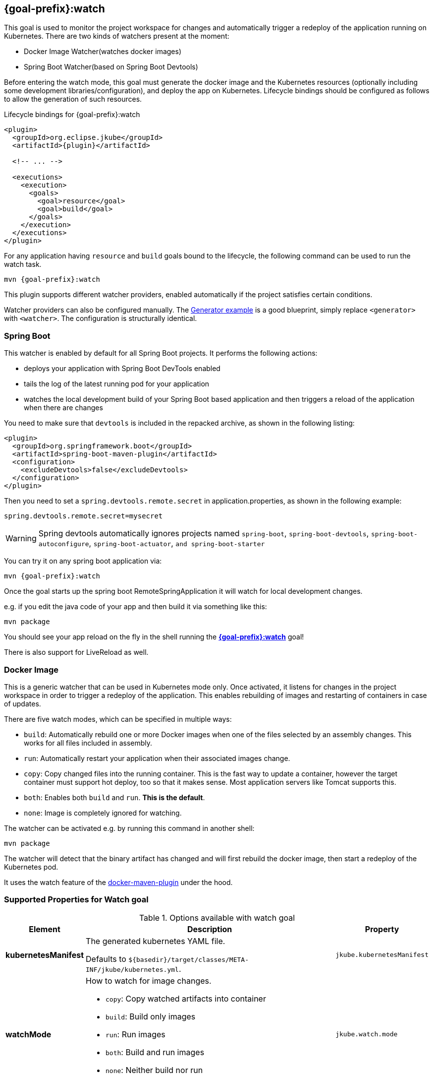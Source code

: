 
[[jkube:watch]]
== *{goal-prefix}:watch*

This goal is used to monitor the project workspace for changes and automatically trigger a redeploy of the application
running on Kubernetes. There are two kinds of watchers present at the moment:

- Docker Image Watcher(watches docker images)
- Spring Boot Watcher(based on Spring Boot Devtools)

Before entering the watch mode, this goal must generate the docker image and the Kubernetes resources
(optionally including some development libraries/configuration),
and deploy the app on Kubernetes. Lifecycle bindings should be configured as follows to allow
the generation of such resources.

.Lifecycle bindings for {goal-prefix}:watch
[source,xml,indent=0,subs="verbatim,quotes,attributes"]
----
<plugin>
  <groupId>org.eclipse.jkube</groupId>
  <artifactId>{plugin}</artifactId>

  <!-- ... -->

  <executions>
    <execution>
      <goals>
        <goal>resource</goal>
        <goal>build</goal>
      </goals>
    </execution>
  </executions>
</plugin>
----

For any application having `resource` and `build` goals bound to the lifecycle, the following
command can be used to run the watch task.

[source, bash, subs="+attributes"]
----
mvn {goal-prefix}:watch
----

This plugin supports different watcher providers, enabled automatically if the project satisfies certain conditions.

Watcher providers can also be configured manually. The <<generator-example,Generator example>> is a good blueprint, simply replace `<generator>` with `<watcher>`. The configuration is structurally identical.

[[watcher-spring-boot]]
=== Spring Boot

This watcher is enabled by default for all Spring Boot projects. It performs the following actions:

* deploys your application with Spring Boot DevTools enabled
* tails the log of the latest running pod for your application
* watches the local development build of your Spring Boot based application and then triggers a reload of the application when there are changes

You need to make sure that `devtools` is included in the repacked archive, as shown in the following listing:

[source,xml,indent=0,subs="verbatim,quotes,attributes"]
----
<plugin>
  <groupId>org.springframework.boot</groupId>
  <artifactId>spring-boot-maven-plugin</artifactId>
  <configuration>
    <excludeDevtools>false</excludeDevtools>
  </configuration>
</plugin>
----

Then you need to set a `spring.devtools.remote.secret` in application.properties, as shown in the following example:

----
spring.devtools.remote.secret=mysecret
----

WARNING: Spring devtools automatically ignores projects named `spring-boot`, `spring-boot-devtools`,
         `spring-boot-autoconfigure`, `spring-boot-actuator`, `and spring-boot-starter`

You can try it on any spring boot application via:

[source, sh, subs="+attributes"]
----
mvn {goal-prefix}:watch
----

Once the goal starts up the spring boot RemoteSpringApplication it will watch for local development changes.

e.g. if you edit the java code of your app and then build it via something like this:

[source, sh, subs="+attributes"]
----
mvn package
----

You should see your app reload on the fly in the shell running the <<jkube:watch>> goal!

There is also support for LiveReload as well.


[[watcher-docker-image]]
=== Docker Image

This is a generic watcher that can be used in Kubernetes mode only. Once activated, it listens for changes in the project workspace
 in order to trigger a redeploy of the application. This enables rebuilding of images and restarting of containers in case of updates.

There are five watch modes, which can be specified in multiple ways:

- `build`: Automatically rebuild one or more Docker images when one of the files selected by an assembly changes. This works for all files included in assembly.
- `run`: Automatically restart your application when their associated images change.
- `copy`:  Copy changed files into the running container. This is the fast way to update a container, however the target container must support hot deploy, too so that it makes sense. Most application servers like Tomcat supports this.
- `both`: Enables both `build` and `run`. **This is the default**.
- `none`:  Image is completely ignored for watching.

The watcher can be activated e.g. by running this command in another shell:

[source, sh, subs="+attributes"]
----
mvn package
----

The watcher will detect that the binary artifact has changed and will first rebuild the docker image,
then start a redeploy of the Kubernetes pod.

It uses the watch feature of the https://dmp.fabric8.io/#docker:watch[docker-maven-plugin] under the hood.
[[Supported-Properties-Watch]]
=== Supported Properties for Watch goal

.Options available with watch goal
[cols="1,6,1"]
|===
| Element | Description | Property

| *kubernetesManifest*
| The generated kubernetes YAML file.

  Defaults to `${basedir}/target/classes/META-INF/jkube/kubernetes.yml`.
| `jkube.kubernetesManifest`

| *watchMode*
a|
How to watch for image changes.

* `copy`: Copy watched artifacts into container
* `build`: Build only images
* `run`: Run images
* `both`: Build and run images
* `none`: Neither build nor run

Defaults to `both`.

| `jkube.watch.mode`

| *watchInterval*
| Interval in milliseconds (how often to check for changes).

  Defaults to `5000`.
| `jkube.watch.interval`

| *watchPostGoal*
| A maven goal which should be called if a rebuild or a restart has been performed.

  This goal must have the format `<pluginGroupId>:<pluginArtifactId>:<goal>` and the plugin must be
  configured in the pom.xml.

  For example a post-goal `com.example:group:delete-pods` will trigger the `delete-pods`
  goal of this hypothetic example.
| `jkube.watch.postGoal`

| *watchPostExec*
| A command which is executed within the container after files are copied into this container
  when watchMode is copy. Note that this container must be running.

| `jkube.watch.postExec`
|===
